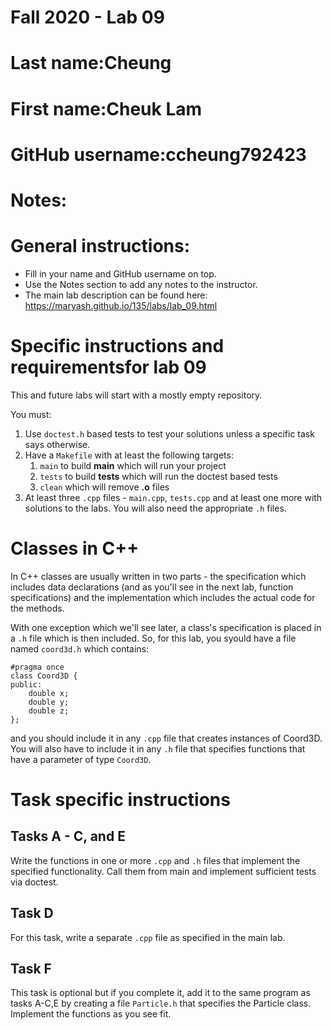 * Fall 2020 - Lab 09

* Last name:Cheung

* First name:Cheuk Lam

* GitHub username:ccheung792423

* Notes:


  
* General instructions:
- Fill in your name and GitHub username on top.
- Use the Notes section to add any notes to the instructor.
- The main lab description can be found here:
  https://maryash.github.io/135/labs/lab_09.html 


* Specific instructions and requirementsfor lab 09 

This and future labs will start with a mostly empty repository. 

You must:

1. Use ~doctest.h~ based tests to test your solutions unless a
   specific task says otherwise.
2. Have a ~Makefile~ with at least the following targets: 
   1. ~main~ to build *main* which will run your project
   2. ~tests~ to build *tests* which will run the doctest based tests
   3. ~clean~ which will remove *.o* files
3. At least three  ~.cpp~ files - ~main.cpp~, ~tests.cpp~ and at least
   one more with solutions to the labs. You will also need the
   appropriate ~.h~ files.

* Classes in C++

In C++ classes are usually written in two parts - the specification
which includes data declarations (and as you'll see in the next lab,
function specifications) and the implementation which includes the
actual code for the methods.

With one exception which we'll see later, a class's specification is
placed in a ~.h~ file which is then included. So, for this lab, you
syould have a file named ~coord3d.h~ which contains: 

#+begin_src c++
#pragma once
class Coord3D {
public:
    double x;
    double y;
    double z;
};
#+end_src

and you should include it in any ~.cpp~ file that creates instances of
Coord3D. You will also have to include it in any ~.h~ file that
specifies functions that have a parameter of type ~Coord3D~.


* Task specific instructions
** Tasks A - C, and E

Write the functions in one or more ~.cpp~ and ~.h~ files that
implement the specified functionality. Call them from main and
implement sufficient tests via doctest. 

** Task D

For this task, write a separate ~.cpp~ file as specified in the main
lab.

** Task F 

This task is optional but if you complete it, add it to the same
program as tasks A-C,E by creating a file ~Particle.h~ that specifies
the Particle class. Implement the functions as you see fit.




